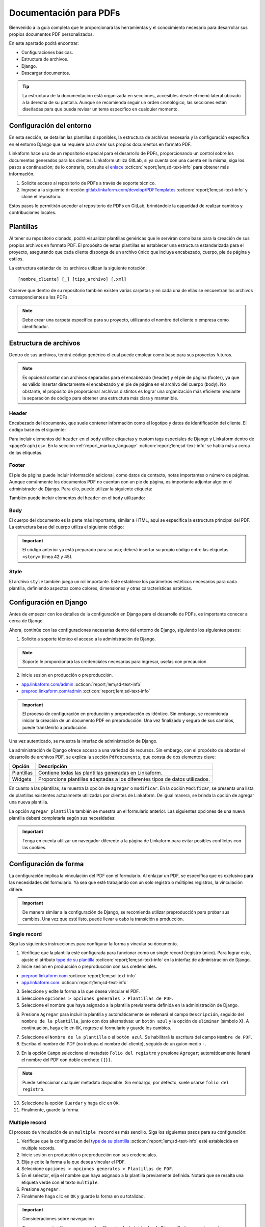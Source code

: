 .. _doc-pdfs:

=======================
Documentación para PDFs
=======================

Bienvenido a la guía completa que le proporcionará las herramientas y el conocimiento necesario para desarrollar sus propios documentos PDF personalizados.

En este apartado podrá encontrar:

- Configuraciones básicas.
- Estructura de archivos.
- Django.
- Descargar documentos.

.. Tip:: La estructura de la documentación está organizada en secciones, accesibles desde el menú lateral ubicado a la derecha de su pantalla. Aunque se recomienda seguir un orden cronológico, las secciones están diseñadas para que pueda revisar un tema específico en cualquier momento.

Configuración del entorno
=========================

En esta sección, se detallan las plantillas disponibles, la estructura de archivos necesaria y la configuración específica en el entorno Django que se requiere para crear sus propios documentos en formato PDF.

Linkaform hace uso de un repositorio especial para el desarrollo de PDFs, proporcionando un control sobre los documentos generados para los clientes. Linkaform utiliza GitLab, si ya cuenta con una cuenta en la misma, siga los pasos a continuación; de lo contrario, consulte el `enlace <https://about.gitlab.com/>`_ :octicon:`report;1em;sd-text-info` para obtener más información.

1. Solicite acceso al repositorio de PDFs a través de soporte técnico.
2. Ingrese a la siguiente dirección `gitlab.linkaform.com/develop/PDFTemplates <https://gitlab.linkaform.com/develop/PDFTemplates/>`_ :octicon:`report;1em;sd-text-info` y clone el repositorio.

Estos pasos le permitirán acceder al repositorio de PDFs en GitLab, brindándole la capacidad de realizar cambios y contribuciones locales.

Plantillas
==========

Al tener su repositorio clonado, podrá visualizar plantillas genéricas que le servirán como base para la creación de sus propios archivos en formato PDF. El propósito de estas plantillas es establecer una estructura estandarizada para el proyecto, asegurando que cada cliente disponga de un archivo único que incluya encabezado, cuerpo, pie de página y estilos.

.. mermaid::

   graph TB
     
   A(Cliente)
   A --> B[Header]
   A --> C[Body]
   A --> D[Footer]
   A --> E[Style]

La estructura estándar de los archivos utilizan la siguiente notación: :: 
    
    [nombre_cliente] [_] [tipo_archivo] [.xml]

.. image:: /imgs/PDF/4/4.1.5.png

Observe que dentro de su repositorio también existen varias carpetas y en cada una de ellas se encuentran los archivos correspondientes a los PDFs. 

.. note:: Debe crear una carpeta específica para su proyecto, utilizando el nombre del cliente o empresa como identificador.

.. _estructura:

Estructura de archivos
======================

Dentro de sus archivos, tendrá código genérico el cual puede emplear como base para sus proyectos futuros.

.. note:: Es opcional contar con archivos separados para el encabezado (header) y el pie de página (footer), ya que es válido insertar directamente el encabezado y el pie de página en el archivo del cuerpo (body). No obstante, el propósito de proporcionar archivos distintos es lograr una organización más eficiente mediante la separación de código para obtener una estructura más clara y mantenible.
    
Header
------

Encabezado del documento, que suele contener información como el logotipo y datos de identificación del cliente. El código base es el siguiente:

.. code-block:: xml
    :linenos:

    <drawRightString x="12cm" y="25cm"></drawRightString>

Para incluir elementos del ``header`` en el ``body`` utilice etiquetas y custom tags especiales de Django y Linkaform dentro de ``<pageGraphics>``. En la sección :ref:`report_markup_language` :octicon:`report;1em;sd-text-info` se habla más a cerca de las etiquetas.


.. code-block:: xml
    :linenos:

    <pageGraphics>

    <!-- Cabecera de documento -->
    {% Header company_logo parent user form Template meta %}

    </pageGraphics>

Footer
------

El pie de página puede incluir información adicional, como datos de contacto, notas importantes o número de páginas. Aunque comúnmente los documentos PDF no cuentan con un pie de página, es importante adjuntar algo en el administrador de Django. Para ello, puede utilizar la siguiente etiqueta:

.. code-block:: xml
    :linenos:

    <drawRightString x="19.5cm" y="0.85cm">Página <pageNumber/> de <getName id="LASTPAGENO"/></drawRightString>

También puede incluir elementos del ``header`` en el ``body`` utilizando:

.. code-block:: xml
    :linenos:

    <pageGraphics>

    <!-- Pie del documento -->
    {% Footer user form Template meta %}

    </pageGraphics>

Body
----

El cuerpo del documento es la parte más importante, similar a HTML, aquí se especifica la estructura principal del PDF. La estructura base del cuerpo utiliza el siguiente código:

.. code-block:: xml
    :linenos:
    :emphasize-lines: 42, 45

    <?xml version="1.0"?>

    <!-- Variables de Django - No se mueve-->
    {% load PrintFields %}
    {% load set_var %}
    {% load custom_tags %}

    <!-- Configuración del documento -->
    <document filename="Example" xmlns:doc="http://namespaces.zope.org/rml/doc">
        <!-- Propiedades informativas del documento -->
        <pageInfo pageSize="(21cm,27.5cm)" doc:example="" />
        <!-- Tipografía del documento -->
        <docinit>
            <registerTTFont faceName="Montserrat-Regular" fileName="/srv/backend.linkaform.com/infosync-api/backend/staticfiles/fonts/Montserrat-Regular.ttf" />
            <registerTTFont faceName="Montserrat-Bold" fileName="/srv/backend.linkaform.com/infosync-api/backend/staticfiles/fonts/Montserrat-Bold.ttf" />
            <registerTTFont faceName="Montserrat-BoldItalic" fileName="/srv/backend.linkaform.com/infosync-api/backend/staticfiles/fonts/Montserrat-BoldItalic.ttf" />
        </docinit>
        <!-- En Template se define el tamaño (pageSize) y margen de la página (frame y sus atributos) -->
        <template pageSize="(22cm,28cm)" title="Examples" author="LinkaForm">
            <pageTemplate id="first">
                <frame id="first"    x1="1.5cm"   y1="1.5cm" width="19cm"   height="25cm"/>
                <pageGraphics>
                    <setFont name="Montserrat-Regular" size="7.5"/>
                    <setFont name="Montserrat-Regular" size="8"/>
                    <!-- drawCenteredString - No se mueve -->
                    <drawCenteredString x="10.5cm" y="27.8cm">
                    {{direccion}}
                    </drawCenteredString>
                    <!-- Cabecera de documento -->
                    {% Header company_logo parent user form Template meta %}
                    <!-- Pie del documento -->
                    {% Footer user form Template meta %}
                </pageGraphics>
            </pageTemplate>
        </template>
        <!-- stylesheet - No se mueve -->
        <stylesheet>
            {% autoescape on %}
            {{ Template.style|safe }}
            {% endautoescape %}
        </stylesheet>
        <story>
            <!-- Aquí va el código del cuerpo de la plantilla -->
            <para>Hello world</para>
        </story>
    </document>

.. important:: El código anterior ya está preparado para su uso; deberá insertar su propio código entre las etiquetas ``<story>`` (línea 42 y 45).

Style
-----

El archivo ``style`` también juega un rol importante. Este establece los parámetros estéticos necesarios para cada plantilla, definiendo aspectos como colores, dimensiones y otras características estéticas.

.. code-block:: xml
    :linenos:

    <!-- Ejemplo de estilos básicos de una tabla -->
    <blockTableStyle id="general">
    <lineStyle thickness="0.5" kind="GRID" colorName="#cfd8dc" start="0,0" stop="-1,-1" />
    <blockAlignment value="center" start="0,0" stop="-1,-1"/>
    <blockValign value="middle"/>
    </blockTableStyle>

Configuración en Django
=======================

Antes de empezar con los detalles de la configuración en Django para el desarrollo de PDFs, es importante conocer a cerca de Django. 

.. seealso::

    Django es un marco de desarrollo web de alto nivel y de código abierto en Python que fomenta la creación rápida y eficiente de aplicaciones web robustas y escalables. Para más información consulte la documentación oficial `aqui <https://www.djangoproject.com/>`_ :octicon:`report;1em;sd-text-info`. 

Ahora, continúe con las configuraciones necesarias dentro del entorno de Django, siguiendo los siguientes pasos:

1. Solicite a soporte técnico el acceso a la administración de Django.

.. note:: Soporte le proporcionará las credenciales necesarias para ingresar, uselas con precaucion. 

2. Inicie sesión en producción o preproducción.

- `app.linkaform.com/admin <https://app.linkaform.com/admin/>`_ :octicon:`report;1em;sd-text-info`

- `preprod.linkaform.com/admin <https://preprod.linkaform.com/admin/>`_ :octicon:`report;1em;sd-text-info`

.. important:: El proceso de configuración en producción y preproducción es idéntico. Sin embargo, se recomienda iniciar la creación de un documento PDF en preproducción. Una vez finalizado y seguro de sus cambios, puede transferirlo a producción.

Una vez autenticado, se muestra la interfaz de administración de Django.

.. image:: /imgs/PDF/4/4.1.2.png
  :align: center

La administración de Django ofrece acceso a una variedad de recursos. Sin embargo, con el propósito de abordar el desarrollo de archivos PDF, se explica la sección ``Pdfdocuments``, que consta de dos elementos clave: 

+-----------+---------------------------------------------------------+
| Opción    | Descripción                                             |
+===========+=========================================================+
| Plantillas| Contiene todas las plantillas generadas en Linkaform.   |
+-----------+---------------------------------------------------------+
| Widgets   | Proporciona plantillas adaptadas a los diferentes tipos |
|           | de datos utilizados.                                    |
+-----------+---------------------------------------------------------+

En cuanto a las plantillas, se muestra la opción de ``agregar`` o ``modificar``. En la opción ``Modificar``, se presenta una lista de plantillas existentes actualmente utilizadas por clientes de Linkaform. De igual manera, se brinda la opción de agregar una nueva plantilla.

.. image:: /imgs/PDF/4/4.1.4.png
  :align: center

La opción ``Agregar plantilla`` también se muestra un el formulario anterior. Las siguientes opciones de una nueva plantilla deberá completarla según sus necesidades:

.. grid:: 2
    :gutter: 0
    :padding: 0
    :margin: 0

    .. grid-item-card::  Descripciones
        :columns: 6
        :padding: 0
        :margin: 0
        
        **Name**: Nombre de la plantilla.

        .. note:: El estándar utilizado para el nombre de una plantilla es: ::
            
            [nombre_cliente] [-] [nombre_PDF]

        .. _type:

        **Type**:

        - Single Record (registro único): Plantilla que se centra en un solo conjunto de datos. Diseñadas para recibir y presentar información personalizada de manera clara y detallada. Al llenar la plantilla con los datos de un solo registro, se crea un PDF que captura los datos únicos de ese elemento.

        - Multiple Records (múltiples registros): Plantilla para presentar información de múltiples registros. Está preparada para recibir y organizar datos de varios registros en una estructura coherente.

        .. important:: Es obligatorio seleccionar  el tipo de PDF. Después de seleccionar el tipo de documento, el proceso de configuración es el mismo.

    .. grid-item-card::  
        :columns: 6
        :padding: 0
        :margin: 0

        .. image:: /imgs/PDF/4.png
            :align: center

    .. grid-item-card::
        :columns: 12
        :padding: 0
        :margin: 0

        **Paginate**: Permite colocar el número de página del documento (Opcional).

        **Description**: Descripción breve que ayuda a diferenciar entre documentos.

        .. note:: Descripción está estandarizada con la siguiente estructura: ::
            
            [Template] [de] [nombre_PDF] [para] [nombre_cliente]

        **Default**: Define la plantilla por defecto para la forma cuando no se ha seleccionado ninguna.

        **Preview**: —

        **Header**: Código del encabezado del documento (requerido).

        **Body**: Código del cuerpo del documento (requerido).

        **Footer**: Código del pie de página del documento (requerido).

        **Style**: Código de los estilos usados (requerido).

        **Owner**: Cuenta padre a la que se va asignar la plantilla.

        **Properties**: —

.. important:: Tenga en cuenta utilizar un navegador diferente a la página de Linkaform para evitar posibles conflictos con las cookies.

.. _vincular:

Configuración de forma
======================

La configuración implica la vinculación del PDF con el formulario. Al enlazar un PDF, se especifica que es exclusivo para las necesidades del formulario. Ya sea que esté trabajando con un solo registro o múltiples registros, la vinculación difiere.

.. important:: De manera similar a la configuración de Django, se recomienda utilizar preproducción para probar sus cambios. Una vez que esté listo, puede llevar a cabo la transición a producción.

Single record
-------------

Siga las siguientes instrucciones para configurar la forma y vincular su documento.  

1. Verifique que la plantilla esté configurada para funcionar como un single record (registro único). Para lograr esto, ajuste el atributo `type de su plantilla <#type>`_ :octicon:`report;1em;sd-text-info` en la interfaz de administración de Django. 

2. Inicie sesión en producción o preproducción con sus credenciales.

- `preprod.linkaform.com <https://preprod.linkaform.com/>`_ :octicon:`report;1em;sd-text-info`

- `app.linkaform.com <https://app.linkaform.com/>`_ :octicon:`report;1em;sd-text-info`

3. Seleccione y edite la forma a la que desea vincular el PDF. 

4. Seleccione ``opciones > opciones generales > Plantillas de PDF``. 

5. Seleccione el nombre que haya asignado a la plantilla previamente definida en la administración de Django.

.. image:: /imgs/PDF/1.png
  :align: center

6. Presione ``Agregar`` para incluir la plantilla y automáticamente se rellenará el campo ``Descripción``, seguido del ``nombre de la plantilla``, junto con dos alternativas: un ``botón azul`` y la opción de ``eliminar`` (símbolo X). A continuación, haga clic en ``OK``, regrese al formulario y guarde los cambios.

.. image:: /imgs/PDF/2.png
  :align: center

7. Seleccione el ``Nombre de la plantilla`` o el ``botón azul``. Se habilitará la escritura del campo ``Nombre de PDF``.

8. Escriba el nombre del PDF (no incluya el nombre del cliente), seguido de un guion medio ``-``.

.. image:: /imgs/PDF/3.png

9. En la opción ``Campo`` seleccione el metadato ``Folio del registro`` y presione ``Agregar``; automáticamente llenará el nombre del PDF con doble corchete ``{{}}``. 

.. note:: Puede seleccionar cualquier metadato disponible. Sin embargo, por defecto, suele usarse ``folio del registro``.

.. image:: /imgs/PDF/8.png
  :align: center

10. Seleccione la opción ``Guardar`` y haga clic en ``OK``.

11. Finalmente, guarde la forma.

Multiple record
---------------

El proceso de vinculación de un ``multiple record`` es más sencillo. Siga los siguientes pasos para su configuración:

1. Verifique que la configuración del `type de su plantilla <#type>`_ :octicon:`report;1em;sd-text-info` esté establecida en multiple records.

2. Inicie sesión en producción o preproducción con sus credenciales.

3. Elija y edite la forma a la que desea vincular el PDF. 

4. Seleccione ``opciones > opciones generales > Plantillas de PDF``. 

5. En el selector, elija el nombre que haya asignado a la plantilla previamente definida. Notará que se resalta una etiqueta verde con el texto ``multiple``.

6. Presione ``Agregar``.

7. Finalmente haga clic en ``OK`` y guarde la forma en su totalidad.

.. image:: /imgs/PDF/9.png
  :align: center


.. important:: Consideraciones sobre navegación 

    Tenga en cuenta utilizar un navegador diferente al administrador de Django. Dado que ambos entornos comparten la misma autenticación, es aconsejable abrir el Administrador de Django en un navegador y de forma separada, acceder al entorno de formularios en otro navegador. Esto puede evitar posibles conflictos y asegurar un funcionamiento más fluido.

Descargar PDF
=============

El proceso de descarga de sus documentos PDF difiere según el tipo de documento. A continuación, siga los pasos según su necesidad.

.. important:: Recuerde que el proceso de descarga depende de la configuración que realizó al `vincular su forma y el PDF <#vincular>`_ :octicon:`report;1em;sd-text-info`.
    
Single record
-------------

Para descargar documentos con registros únicos, siga los siguientes pasos:

#. Seleccione el registro que desea descargar.

#. Seleccione la opción con el icono de documento en la esquina superior derecha.

#. En la sección de descargas de su navegador, podrá observar su documento PDF.

.. image:: /imgs/PDF/10.png
  :align: center

Multiple record
---------------

En el caso de múltiples registros, el proceso varía ligeramente. Siga los siguientes pasos:

1. Ingrese a la interfaz de registros. 

2. En el campo ``Nombre de la forma``, escriba el nombre de la forma de la cual desea descargar los registros. 

.. important:: Es importante verificar la forma de los registros que necesita descargar. De lo contrario, seleccionar registros provenientes de diferentes formas podría resultar en errores.

3. Seleccione la opción con el icono de documento en la esquina superior derecha. 

.. image:: /imgs/PDF/11.png
  :align: center

Una vez seleccionado la opción, se desplegará la siguiente interfaz. Siga el siguiente procedimiento:

1. Si no ha aplicado ningún filtro, seleccione la opción ``Registros seleccionados``.

.. important:: La opción de ``Registros filtrados`` solo es posible si el código de su documento está preparado para recibir y tratar el filtro.

2. Seleccione el nombre de la plantilla.

3. Proporcione un nombre descriptivo para identificar la descarga de sus registros.

4. Haga clic en la opción ``Descargar``.

.. image:: /imgs/PDF/12.png

5. Ahora diríjase a la opción ``Descargas`` ubicada en el menú en el lado izquierdo.

.. image:: /imgs/PDF/13.png

6. Identifique el nombre de su descarga y presione ``Descargar``. El navegador abrirá una pestaña nueva con su documento.

.. image:: /imgs/PDF/14.png
  :align: center

.. tip:: Recomendación

    Al haber establecido la configuración entre el documento PDF y el formulario, si al generar el archivo no se descarga como se espera, se sugiere seguir el siguiente procedimiento:

    1. Edite el formulario y reenvíe los datos, incluso si no se realizan modificaciones en los registros existentes.

En esta sección, ha aprendido conceptos necesarios sobre un documento PDF. También ha aprendido a configurar su entorno de trabajo. En la siguiente sección, se abordará cómo comenzar a preparar su documento utilizando el lenguaje de marcado de informes (Report Markup Language, RML) desde el código.